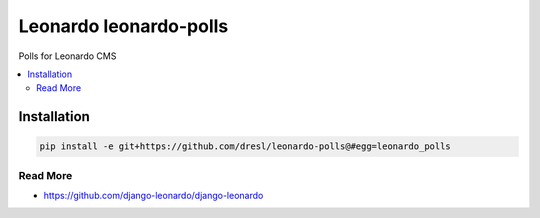 
==========================
Leonardo leonardo-polls
==========================

Polls for Leonardo CMS

.. contents::
    :local:

Installation
------------

.. code-block:: bash

    pip install -e git+https://github.com/dresl/leonardo-polls@#egg=leonardo_polls

Read More
=========

* https://github.com/django-leonardo/django-leonardo
